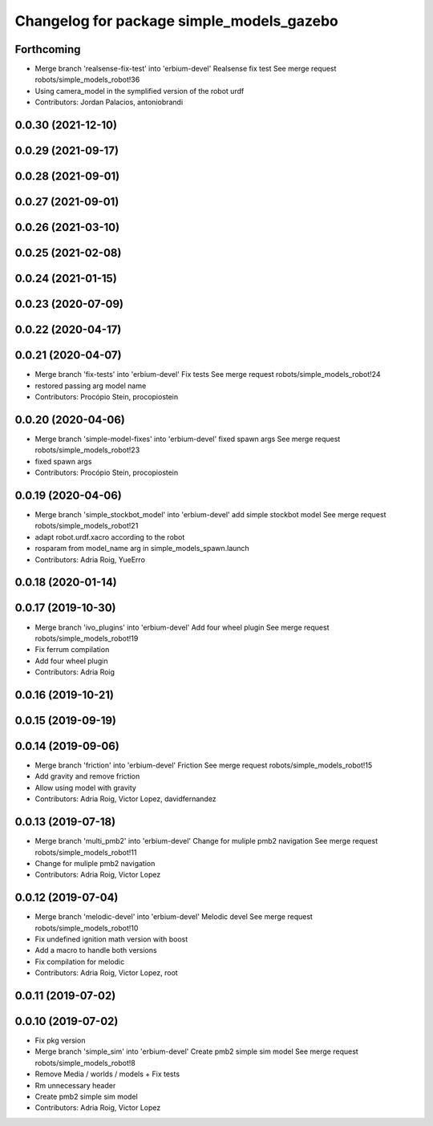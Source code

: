 ^^^^^^^^^^^^^^^^^^^^^^^^^^^^^^^^^^^^^^^^^^
Changelog for package simple_models_gazebo
^^^^^^^^^^^^^^^^^^^^^^^^^^^^^^^^^^^^^^^^^^

Forthcoming
-----------
* Merge branch 'realsense-fix-test' into 'erbium-devel'
  Realsense fix test
  See merge request robots/simple_models_robot!36
* Using camera_model in the symplified version of the robot urdf
* Contributors: Jordan Palacios, antoniobrandi

0.0.30 (2021-12-10)
-------------------

0.0.29 (2021-09-17)
-------------------

0.0.28 (2021-09-01)
-------------------

0.0.27 (2021-09-01)
-------------------

0.0.26 (2021-03-10)
-------------------

0.0.25 (2021-02-08)
-------------------

0.0.24 (2021-01-15)
-------------------

0.0.23 (2020-07-09)
-------------------

0.0.22 (2020-04-17)
-------------------

0.0.21 (2020-04-07)
-------------------
* Merge branch 'fix-tests' into 'erbium-devel'
  Fix tests
  See merge request robots/simple_models_robot!24
* restored passing arg model name
* Contributors: Procópio Stein, procopiostein

0.0.20 (2020-04-06)
-------------------
* Merge branch 'simple-model-fixes' into 'erbium-devel'
  fixed spawn args
  See merge request robots/simple_models_robot!23
* fixed spawn args
* Contributors: Procópio Stein, procopiostein

0.0.19 (2020-04-06)
-------------------
* Merge branch 'simple_stockbot_model' into 'erbium-devel'
  add simple stockbot model
  See merge request robots/simple_models_robot!21
* adapt robot.urdf.xacro according to the robot
* rosparam from model_name arg in simple_models_spawn.launch
* Contributors: Adria Roig, YueErro

0.0.18 (2020-01-14)
-------------------

0.0.17 (2019-10-30)
-------------------
* Merge branch 'ivo_plugins' into 'erbium-devel'
  Add four wheel plugin
  See merge request robots/simple_models_robot!19
* Fix ferrum compilation
* Add four wheel plugin
* Contributors: Adria Roig

0.0.16 (2019-10-21)
-------------------

0.0.15 (2019-09-19)
-------------------

0.0.14 (2019-09-06)
-------------------
* Merge branch 'friction' into 'erbium-devel'
  Friction
  See merge request robots/simple_models_robot!15
* Add gravity and remove friction
* Allow using model with gravity
* Contributors: Adria Roig, Victor Lopez, davidfernandez

0.0.13 (2019-07-18)
-------------------
* Merge branch 'multi_pmb2' into 'erbium-devel'
  Change for muliple pmb2 navigation
  See merge request robots/simple_models_robot!11
* Change for muliple pmb2 navigation
* Contributors: Adria Roig, Victor Lopez

0.0.12 (2019-07-04)
-------------------
* Merge branch 'melodic-devel' into 'erbium-devel'
  Melodic devel
  See merge request robots/simple_models_robot!10
* Fix undefined ignition math version with boost
* Add a macro to handle both versions
* Fix compilation for melodic
* Contributors: Adria Roig, Victor Lopez, root

0.0.11 (2019-07-02)
-------------------

0.0.10 (2019-07-02)
-------------------
* Fix pkg version
* Merge branch 'simple_sim' into 'erbium-devel'
  Create pmb2 simple sim model
  See merge request robots/simple_models_robot!8
* Remove Media / worlds / models + Fix tests
* Rm unnecessary header
* Create pmb2 simple sim model
* Contributors: Adria Roig, Victor Lopez
